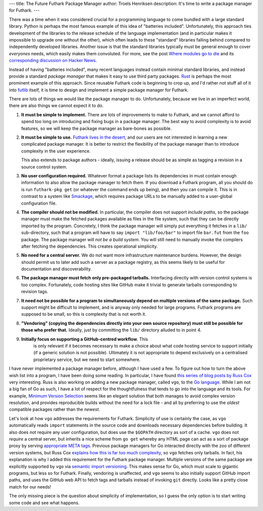 ---
title: The Future Futhark Package Manager
author: Troels Henriksen
description: It's time to write a package manager for Futhark.
---

There was a time when it was considered crucial for a programming
language to come bundled with a large standard library.  Python is
perhaps the most famous example of this idea of "batteries included".
Unfortunately, this approach ties development of the libraries to the
release schedule of the language implementation (and in particular
makes it impossible to upgrade one without the other), which often
leads to these "standard" libraries falling behind compared to
independently developed libraries.  Another issue is that the standard
libraries typically must be general enough to cover *everyones* needs,
which easily makes them convoluted.  For more, see the post `Where
modules go to die
<http://www.leancrew.com/all-this/2012/04/where-modules-go-to-die/>`_
and its `corresponding discussion on Hacker News
<https://news.ycombinator.com/item?id=3913182>`_.

Instead of having "batteries included", many recent languages instead
contain minimal standard libraries, and instead provide a standard
*package manager* that makes it easy to use third party packages.
`Rust <https://www.rust-lang.org>`_ is perhaps the most prominent
example of this approach.  Since reusable Futhark code is beginning to
crop up, and I'd rather not stuff all of it into `futlib
<https://futhark-lang.org/docs/>`_ itself, it is time to design and
implement a simple package manager for Futhark.

There are lots of things we would like the package manager to do.
Unfortunately, because we live in an imperfect world, there are also
things we cannot expect it to do.

1. **It must be simple to implement.** There are lots of improvements
   to make to Futhark, and we cannot afford to spend too long on
   introducing and fixing bugs in a package manager.  The best way to
   avoid complexity is to avoid features, so we will keep the package
   manager as bare-bones as possible.

2. **It must be simple to use.** `Futhark lives in the desert
   <2018-06-18-designing-a-programming-language-for-the-desert.html>`_,
   and our users are not interested in learning a new complicated
   package manager.  It is better to restrict the flexibility of the
   package manager than to introduce complexity in the user experience.

   This also extends to package authors - ideally, issuing a release
   should be as simple as tagging a revision in a source control
   system.

3. **No user configuration required.** Whatever format a package lists
   its dependencies in must contain enough information to also allow
   the package manager to fetch them.  If you download a Futhark
   program, all you should do is run ``futhark-pkg get`` (or whatever
   the command ends up being), and then you can compile it.  This is
   in contrast to a system like `Smackage
   <https://github.com/standardml/smackage>`_, which requires package
   URLs to be manually added to a user-global configuration file.

4. **The compiler should not be modified.** In particular, the
   compiler does not support *include paths*, so the package manager
   must make the fetched packages available as files in the file
   system, such that they can be directly imported by the program.
   Concretely, I think the package manager will simply put everything
   it fetches in a ``lib/`` sub-directory, such that a program will
   have to say ``import "lib/foo/bar"`` to import file ``bar.fut``
   from the ``foo`` package.  The package manager will *not be a build
   system*.  You will still need to manually invoke the compilers
   after fetching the dependencies.  This creates operational
   simplicity.

5. **No need for a central server.** We do not want more
   infrastructure maintenance burdens.  However, the design should
   permit us to later add such a server as a package registry, as this
   seems likely to be useful for documentation and discoverability.

6. **The package manager must fetch only pre-packaged tarballs.**
   Interfacing directly with version control systems is too complex.
   Fortunately, code hosting sites like GitHub make it trivial to
   generate tarballs corresponding to revision tags.

7. **It need not be possible for a program to simultaneously depend on
   multiple versions of the same package.** Such support might be
   difficult to implement, and is anyway only needed for large
   programs.  Futhark programs are supposed to be small, so this is
   complexity that is not worth it.

8. **"Vendoring" (copying the dependencies directly into your own
   source repository) must still be possible for those who prefer
   that.** Ideally, just by committing the ``lib/`` directory alluded
   to in point 4.

9. **Initially focus on supporting a GitHub-centred workflow**.  This
    is only relevant if it becomes necessary to make a choice about
    what code hosting service to support initially (if a generic
    solution is not possible).  Ultimately it is not appropriate to
    depend exclusively on a centralised proprietary service, but we
    need to start somewhere.

I have never implemented a package manager before, although I have
used a few.  To figure out how to turn the above wish list into a
program, I have been doing some reading.  In particular, I have found
`this series of blog posts by Russ Cox
<https://research.swtch.com/vgo>`_ very interesting.  Russ is also
working on adding a new package manager, called ``vgo``, to the `Go
language <https://golang.org/>`_.  While I am not a big fan of Go as
such, I have a lot of respect for the thoughtfulness that tends to go
into the language and its tools.  For example, `Minimum Version
Selection <https://research.swtch.com/vgo-mvs>`_ seems like an elegant
solution that both manages to avoid complex version resolution, and
provides reproducible builds without the need for a lock file - and
all by preferring to use the *oldest* compatible packages rather than
the *newest*.

Let's look at how ``vgo`` addresses the requirements for Futhark.
Simplicity of use is certainly the case, as ``vgo`` automatically
reads ``import`` statements in the source code and downloads necessary
dependencies before building.  It also does not require any user
configuration, but does use the ``$GOPATH`` directory as sort of a
cache.  ``vgo`` does not *require* a central server, but inherits a
nice scheme from ``go get`` whereby any HTML page can act as a sort of
package proxy by serving `appropriate META tags
<https://golang.org/cmd/go/#hdr-Remote_import_paths>`_.  Previous
package managers for Go interacted directly with the zoo of different
version systems, but Russ Cox `explains how this is far too much
complexity <https://research.swtch.com/vgo-module>`_, so ``vgo``
fetches only tarballs.  In fact, his explanation is why I added this
requirement for the Futhark package manager.  Multiple versions of the
same package are explicitly supported by ``vgo`` via `semantic import
versioning <https://research.swtch.com/vgo-import>`_.  This makes
sense for Go, which must scale to gigantic programs, but less so for
Futhark.  Finally, vendoring is unaffected, and ``vgo`` seems to also
initially support GitHub import paths, and uses the GitHub web API to
fetch tags and tarballs instead of invoking ``git`` directly.  Looks
like a pretty close match for our needs!

The only missing piece is the question about simplicity of
implementation, so I guess the only option is to start writing some
code and see what happens.
